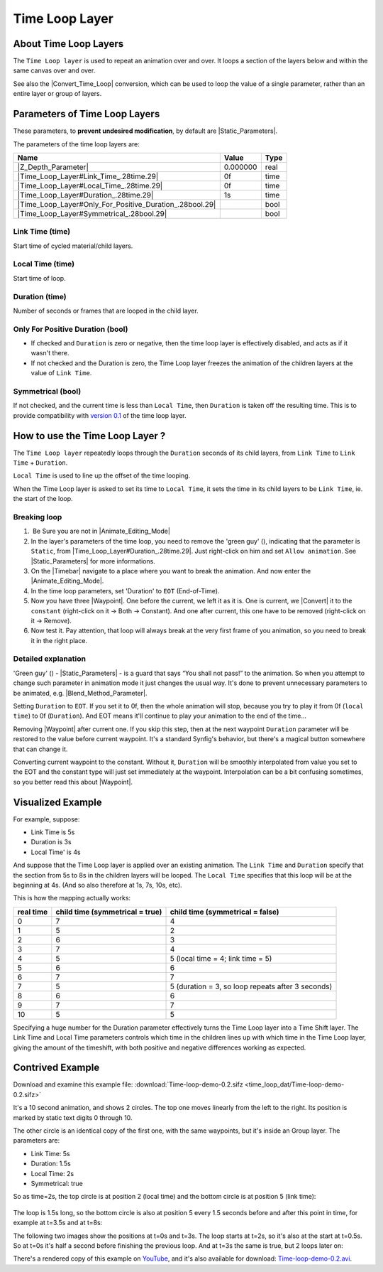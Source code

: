 .. _layer_time_loop:

########################
    Time Loop Layer
########################
.. figure:: time_loop_dat/Layer_other_timeloop_icon.png
   :alt: Layer_other_timeloop_icon.png
   :width: 64px

.. _layer_time_loop  About Time Loop Layers:

About Time Loop Layers
----------------------

The ``Time Loop layer`` is used to repeat an animation over and over. It
loops a section of the layers below and within the same canvas over and
over.

See also the |Convert_Time_Loop| conversion,
which can be used to loop the value of a single parameter, rather than
an entire layer or group of layers.

.. _layer_time_loop  Parameters of Time Loop Layers:

Parameters of Time Loop Layers
------------------------------

These parameters, to **prevent undesired modification**, by default are
|Static_Parameters|.

The parameters of the time loop layers are:

+---------------------------------------------------------------------------------------------------------------------+----------------------+------------+
| **Name**                                                                                                            | **Value**            | **Type**   |
+---------------------------------------------------------------------------------------------------------------------+----------------------+------------+
| |Type_real_icon.png| |Z_Depth_Parameter|                                                                            | 0.000000             | real       |
+---------------------------------------------------------------------------------------------------------------------+----------------------+------------+
| |Type_time_icon.png| |Time_Loop_Layer#Link_Time_.28time.29|                                                         | 0f                   | time       |
+---------------------------------------------------------------------------------------------------------------------+----------------------+------------+
| |Type_time_icon.png| |Time_Loop_Layer#Local_Time_.28time.29|                                                        | 0f                   | time       |
+---------------------------------------------------------------------------------------------------------------------+----------------------+------------+
| |Type_time_icon.png| |Time_Loop_Layer#Duration_.28time.29|                                                          | 1s                   | time       |
+---------------------------------------------------------------------------------------------------------------------+----------------------+------------+
| |Type_bool_icon.png| |Time_Loop_Layer#Only_For_Positive_Duration_.28bool.29|                                        | |p_checkbox_off.png| | bool       |
+---------------------------------------------------------------------------------------------------------------------+----------------------+------------+
| |Type_bool_icon.png| |Time_Loop_Layer#Symmetrical_.28bool.29|                                                       | |p_checkbox_off.png| | bool       |
+---------------------------------------------------------------------------------------------------------------------+----------------------+------------+

.. _layer_time_loop  Link Time (time):

Link Time (time)
~~~~~~~~~~~~~~~~

Start time of cycled material/child layers.

.. _layer_time_loop  Local Time (time):

Local Time (time)
~~~~~~~~~~~~~~~~~

Start time of loop.

.. _layer_time_loop  Duration (time):

Duration (time)
~~~~~~~~~~~~~~~

Number of seconds or frames that are looped in the child layer.

.. _layer_time_loop  Only For Positive Duration (bool):

Only For Positive Duration (bool)
~~~~~~~~~~~~~~~~~~~~~~~~~~~~~~~~~

-  If checked and ``Duration`` is zero or negative, then the time loop
   layer is effectively disabled, and acts as if it wasn't there.
-  If not checked and the Duration is zero, the Time Loop layer freezes
   the animation of the children layers at the value of ``Link Time``.

.. _layer_time_loop  Symmetrical (bool):

Symmetrical (bool)
~~~~~~~~~~~~~~~~~~

If not checked, and the current time is less than ``Local Time``, then
``Duration`` is taken off the resulting time. This is to provide
compatibility with `version 0.1 <Time_Loop_Layer_(v0.1)>`__ of the time
loop layer.

.. _layer_time_loop  How to use the Time Loop Layer ?:

How to use the Time Loop Layer ?
--------------------------------

The ``Time Loop layer`` repeatedly loops through the ``Duration``
seconds of its child layers, from ``Link Time`` to ``Link Time`` +
``Duration``.

``Local Time`` is used to line up the offset of the time looping.

When the Time Loop layer is asked to set its time to ``Local Time``, it
sets the time in its child layers to be ``Link Time``, ie. the start of
the loop.

.. _layer_time_loop  Breaking loop:

Breaking loop
~~~~~~~~~~~~~

#.  Be Sure you are not in |Animate_Editing_Mode|
#. In the layer's parameters of the time loop, you need to remove the
   'green guy' (|Animate\_mode\_off\_icon.png|), indicating that the
   parameter is ``Static``, from |Time_Loop_Layer#Duration_.28time.29|. Just right-click
   on him and set ``Allow animation``. See |Static_Parameters| for more informations.
#. On the |Timebar| navigate to a place where you want to
   break the animation. And now enter the |Animate_Editing_Mode|.
#. In the time loop parameters, set 'Duration' to ``EOT`` (End-of-Time).
#. Now you have three |Waypoint|. One before the current,
   we left it as it is. One is current, we |Convert| it to
   the ``constant`` (right-click on it -> Both -> Constant). And one
   after current, this one have to be removed (right-click on it ->
   Remove).
#. Now test it. Pay attention, that loop will always break at the very
   first frame of you animation, so you need to break it in the right
   place.

.. _layer_time_loop  Detailed explanation:

Detailed explanation
~~~~~~~~~~~~~~~~~~~~

'Green guy' (|Animate\_mode\_off\_icon.png|) - |Static_Parameters| - is a guard that says “You shall not
pass!” to the animation. So when you attempt to change such parameter in
animation mode it just changes the usual way. It's done to prevent
unnecessary parameters to be animated, e.g. |Blend_Method_Parameter|.

Setting ``Duration`` to ``EOT``. If you set it to 0f, then the whole
animation will stop, because you try to play it from 0f (``local time``)
to 0f (``Duration``). And EOT means it'll continue to play your
animation to the end of the time...

Removing |Waypoint| after current one. If you skip this
step, then at the next waypoint ``Duration`` parameter will be restored
to the value before current waypoint. It's a standard Synfig's behavior,
but there's a magical button somewhere that can change it.

Converting current waypoint to the constant. Without it, ``Duration``
will be smoothly interpolated from value you set to the EOT and the
constant type will just set immediately at the waypoint. Interpolation
can be a bit confusing sometimes, so you better read this about
|Waypoint|.

.. _layer_time_loop  Visualized Example:

Visualized Example
------------------

For example, suppose:

-  Link Time is 5s
-  Duration is 3s
-  Local Time' is 4s

And suppose that the Time Loop layer is applied over an existing
animation. The ``Link Time`` and ``Duration`` specify that the section
from 5s to 8s in the children layers will be looped. The ``Local Time``
specifies that this loop will be at the beginning at 4s. (And so also
therefore at 1s, 7s, 10s, etc).

This is how the mapping actually works:

+-----------------+--------------------------+-----------------------------------------------------+
| **real time**   | **child time             | **child time                                        |
|                 | (symmetrical = true)**   | (symmetrical = false)**                             |
+-----------------+--------------------------+-----------------------------------------------------+
| 0               | 7                        | 4                                                   |
+-----------------+--------------------------+-----------------------------------------------------+
| 1               | 5                        | 2                                                   |
+-----------------+--------------------------+-----------------------------------------------------+
| 2               | 6                        | 3                                                   |
+-----------------+--------------------------+-----------------------------------------------------+
| 3               | 7                        | 4                                                   |
+-----------------+--------------------------+-----------------------------------------------------+
| 4               | 5                        | 5 (local time = 4; link time = 5)                   |
+-----------------+--------------------------+-----------------------------------------------------+
| 5               | 6                        | 6                                                   |
+-----------------+--------------------------+-----------------------------------------------------+
| 6               | 7                        | 7                                                   |
+-----------------+--------------------------+-----------------------------------------------------+
| 7               | 5                        | 5 (duration = 3, so loop repeats after 3 seconds)   |
+-----------------+--------------------------+-----------------------------------------------------+
| 8               | 6                        | 6                                                   |
+-----------------+--------------------------+-----------------------------------------------------+
| 9               | 7                        | 7                                                   |
+-----------------+--------------------------+-----------------------------------------------------+
| 10              | 5                        | 5                                                   |
+-----------------+--------------------------+-----------------------------------------------------+

Specifying a huge number for the Duration parameter effectively turns
the Time Loop layer into a Time Shift layer. The Link Time and Local
Time parameters controls which time in the children lines up with which
time in the Time Loop layer, giving the amount of the timeshift, with
both positive and negative differences working as expected.

.. _layer_time_loop  Contrived Example:

Contrived Example
-----------------

Download and examine this example file:
:download:`Time-loop-demo-0.2.sifz <time_loop_dat/Time-loop-demo-0.2.sifz>`


It's a 10 second animation, and shows 2 circles. The top one moves
linearly from the left to the right. Its position is marked by static
text digits 0 through 10.

The other circle is an identical copy of the first one, with the same
waypoints, but it's inside an Group layer. The parameters are:

-  Link Time: 5s
-  Duration: 1.5s
-  Local Time: 2s
-  Symmetrical: true

So as time=2s, the top circle is at position 2 (local time) and the
bottom circle is at position 5 (link time):

.. figure:: time_loop_dat/Time-loop-demo-0.2-2s-0f.png
   :alt: Time-loop-demo-0.2-2s-0f.png

   
The loop is 1.5s long, so the bottom circle is also at position 5 every
1.5 seconds before and after this point in time, for example at t=3.5s
and at t=8s:

|Time-loop-demo-0.2-3s-12f.png| 

|Time-loop-demo-0.2-8s-0f.png|

The following two images show the positions at t=0s and t=3s. The loop
starts at t=2s, so it's also at the start at t=0.5s. So at t=0s it's
half a second before finishing the previous loop. And at t=3s the same
is true, but 2 loops later on:

|Time-loop-demo-0.2-0s-0f.png|

|Time-loop-demo-0.2-3s-0f.png|

There's a rendered copy of this example on
`YouTube <http://www.youtube.com/watch?v=WyYLd7319Gw>`__, and it's also
available for download:
`Time-loop-demo-0.2.avi‎ <Media:Time-loop-demo-0.2.avi‎>`__.

.. |Type_real_icon.png| image:: images/Type_real_icon.png
   :width: 16px
.. |Type_time_icon.png| image:: images/Type_time_icon.png
   :width: 16px
.. |Type_bool_icon.png| image:: images/Type_bool_icon.png
   :width: 16px
.. |Animate_mode_off_icon.png| image:: time_loop_dat/Animate_mode_off_icon.png
   :width: 16px
.. |p_checkbox_off.png| image:: images/p_checkbox_off.png   
.. |Time-loop-demo-0.2-3s-12f.png| image:: time_loop_dat/Time-loop-demo-0.2-3s-12f.png
.. |Time-loop-demo-0.2-8s-0f.png| image:: time_loop_dat/Time-loop-demo-0.2-8s-0f.png
.. |Time-loop-demo-0.2-0s-0f.png| image:: time_loop_dat/Time-loop-demo-0.2-0s-0f.png
.. |Time-loop-demo-0.2-3s-0f.png| image:: time_loop_dat/Time-loop-demo-0.2-3s-0f.png




